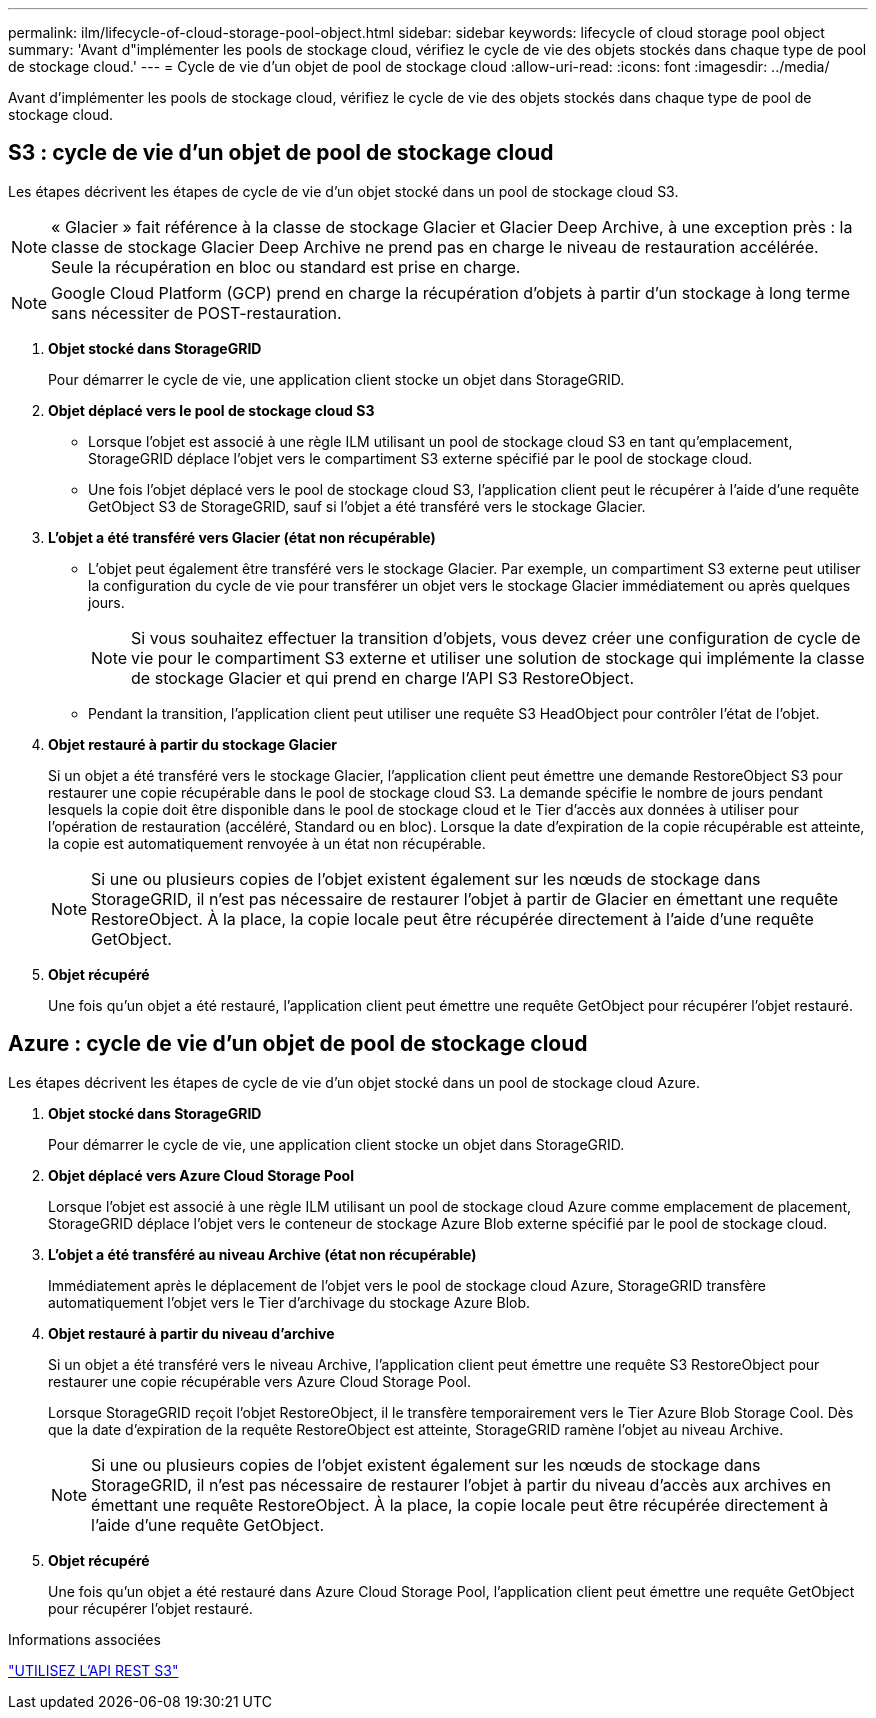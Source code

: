 ---
permalink: ilm/lifecycle-of-cloud-storage-pool-object.html 
sidebar: sidebar 
keywords: lifecycle of cloud storage pool object 
summary: 'Avant d"implémenter les pools de stockage cloud, vérifiez le cycle de vie des objets stockés dans chaque type de pool de stockage cloud.' 
---
= Cycle de vie d'un objet de pool de stockage cloud
:allow-uri-read: 
:icons: font
:imagesdir: ../media/


[role="lead"]
Avant d'implémenter les pools de stockage cloud, vérifiez le cycle de vie des objets stockés dans chaque type de pool de stockage cloud.



== S3 : cycle de vie d'un objet de pool de stockage cloud

Les étapes décrivent les étapes de cycle de vie d'un objet stocké dans un pool de stockage cloud S3.


NOTE: « Glacier » fait référence à la classe de stockage Glacier et Glacier Deep Archive, à une exception près : la classe de stockage Glacier Deep Archive ne prend pas en charge le niveau de restauration accélérée. Seule la récupération en bloc ou standard est prise en charge.


NOTE: Google Cloud Platform (GCP) prend en charge la récupération d'objets à partir d'un stockage à long terme sans nécessiter de POST-restauration.

. *Objet stocké dans StorageGRID*
+
Pour démarrer le cycle de vie, une application client stocke un objet dans StorageGRID.

. *Objet déplacé vers le pool de stockage cloud S3*
+
** Lorsque l'objet est associé à une règle ILM utilisant un pool de stockage cloud S3 en tant qu'emplacement, StorageGRID déplace l'objet vers le compartiment S3 externe spécifié par le pool de stockage cloud.
** Une fois l'objet déplacé vers le pool de stockage cloud S3, l'application client peut le récupérer à l'aide d'une requête GetObject S3 de StorageGRID, sauf si l'objet a été transféré vers le stockage Glacier.


. *L'objet a été transféré vers Glacier (état non récupérable)*
+
** L'objet peut également être transféré vers le stockage Glacier. Par exemple, un compartiment S3 externe peut utiliser la configuration du cycle de vie pour transférer un objet vers le stockage Glacier immédiatement ou après quelques jours.
+

NOTE: Si vous souhaitez effectuer la transition d'objets, vous devez créer une configuration de cycle de vie pour le compartiment S3 externe et utiliser une solution de stockage qui implémente la classe de stockage Glacier et qui prend en charge l'API S3 RestoreObject.

** Pendant la transition, l'application client peut utiliser une requête S3 HeadObject pour contrôler l'état de l'objet.


. *Objet restauré à partir du stockage Glacier*
+
Si un objet a été transféré vers le stockage Glacier, l'application client peut émettre une demande RestoreObject S3 pour restaurer une copie récupérable dans le pool de stockage cloud S3. La demande spécifie le nombre de jours pendant lesquels la copie doit être disponible dans le pool de stockage cloud et le Tier d'accès aux données à utiliser pour l'opération de restauration (accéléré, Standard ou en bloc). Lorsque la date d'expiration de la copie récupérable est atteinte, la copie est automatiquement renvoyée à un état non récupérable.

+

NOTE: Si une ou plusieurs copies de l'objet existent également sur les nœuds de stockage dans StorageGRID, il n'est pas nécessaire de restaurer l'objet à partir de Glacier en émettant une requête RestoreObject. À la place, la copie locale peut être récupérée directement à l'aide d'une requête GetObject.

. *Objet récupéré*
+
Une fois qu'un objet a été restauré, l'application client peut émettre une requête GetObject pour récupérer l'objet restauré.





== Azure : cycle de vie d'un objet de pool de stockage cloud

Les étapes décrivent les étapes de cycle de vie d'un objet stocké dans un pool de stockage cloud Azure.

. *Objet stocké dans StorageGRID*
+
Pour démarrer le cycle de vie, une application client stocke un objet dans StorageGRID.

. *Objet déplacé vers Azure Cloud Storage Pool*
+
Lorsque l'objet est associé à une règle ILM utilisant un pool de stockage cloud Azure comme emplacement de placement, StorageGRID déplace l'objet vers le conteneur de stockage Azure Blob externe spécifié par le pool de stockage cloud.

. *L'objet a été transféré au niveau Archive (état non récupérable)*
+
Immédiatement après le déplacement de l'objet vers le pool de stockage cloud Azure, StorageGRID transfère automatiquement l'objet vers le Tier d'archivage du stockage Azure Blob.

. *Objet restauré à partir du niveau d'archive*
+
Si un objet a été transféré vers le niveau Archive, l'application client peut émettre une requête S3 RestoreObject pour restaurer une copie récupérable vers Azure Cloud Storage Pool.

+
Lorsque StorageGRID reçoit l'objet RestoreObject, il le transfère temporairement vers le Tier Azure Blob Storage Cool. Dès que la date d'expiration de la requête RestoreObject est atteinte, StorageGRID ramène l'objet au niveau Archive.

+

NOTE: Si une ou plusieurs copies de l'objet existent également sur les nœuds de stockage dans StorageGRID, il n'est pas nécessaire de restaurer l'objet à partir du niveau d'accès aux archives en émettant une requête RestoreObject. À la place, la copie locale peut être récupérée directement à l'aide d'une requête GetObject.

. *Objet récupéré*
+
Une fois qu'un objet a été restauré dans Azure Cloud Storage Pool, l'application client peut émettre une requête GetObject pour récupérer l'objet restauré.



.Informations associées
link:../s3/index.html["UTILISEZ L'API REST S3"]
